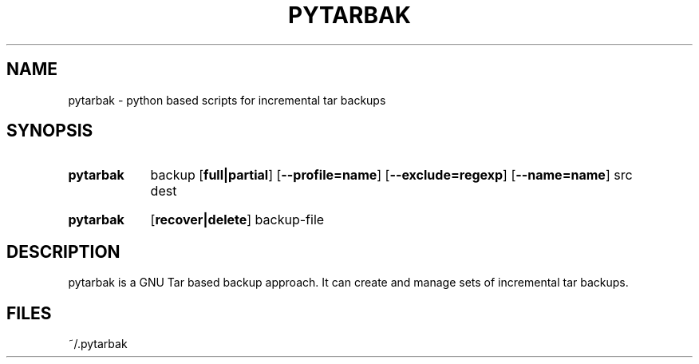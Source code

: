 .\" The following commands are required for all man pages.
.TH PYTARBAK 1 "26 May 2013" "pytarbak Version 0.1"
.SH NAME
pytarbak \- python based scripts for incremental tar backups
.\" This next command is for sections 2 and 3 only.
.\" .Sh LIBRARY
.SH SYNOPSIS
.SY pytarbak
.RI backup
.OP full|partial
.OP \-\-profile=name
.OP \-\-exclude=regexp
.OP \-\-name=name
.RI src
.RI dest

.SY pytarbak
.OP recover|delete
.RI backup-file

.SH DESCRIPTION
pytarbak is a GNU Tar based backup approach. It can create and manage sets of incremental tar backups.
.\" The following commands should be uncommented and
.\" used where appropriate.
.\" .Sh IMPLEMENTATION NOTES
.\" This next command is for sections 2, 3 and 9 function
.\" return values only.
.\" .Sh RETURN VALUES
.\" This next command is for sections 1, 6, 7 and 8 only.
.\" .Sh ENVIRONMENT
.SH FILES
~/.pytarbak
.\" .Sh EXAMPLES
.\" This next command is for sections 1, 6, 7, 8 and 9 only
.\"      (command return values (to shell) and
.\"      fprintf/stderr type diagnostics).
.\" .Sh DIAGNOSTICS
.\" .Sh COMPATIBILITY
.\" This next command is for sections 2, 3 and 9 error
.\"      and signal handling only.
.\" .Sh ERRORS
.\" .Sh SEE ALSO
.\" .Sh STANDARDS
.\" .Sh HISTORY
.\" .Sh AUTHORS
.\" .Sh BUGS
